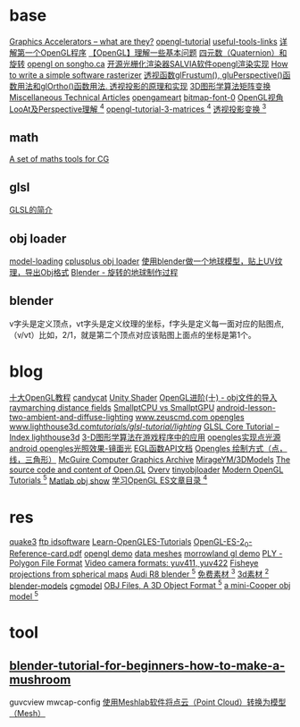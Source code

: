 
* base
  [[http://www.azillionmonkeys.com/qed/accelerator.html][Graphics Accelerators -- what are they?]]
  [[http://www.opengl-tutorial.org/][opengl-tutorial]]
  [[http://www.opengl-tutorial.org/miscellaneous/useful-tools-links/][useful-tools-links]]
  [[http://blog.csdn.net/candycat1992/article/details/39676669][详解第一个OpenGL程序]]
  [[http://blog.csdn.net/candycat1992/article/details/39675513][【OpenGL】理解一些基本问题]]
  [[http://blog.csdn.net/candycat1992/article/details/41254799][四元数（Quaternion）和旋转]]
  [[http://www.songho.ca/opengl/index.html][opengl on songho.ca]]
  [[http://www.cnblogs.com/lingjingqiu/archive/2013/01/13/2858177.html][开源光栅化渲染器SALVIA软件opengl渲染实现]]
  [[http://www.cnblogs.com/hust-ruan/archive/2013/03/16/2962077.html][How to write a simple software rasterizer]]
  [[http://blog.csdn.net/peng6662001/article/details/7082436][透视函数glFrustum(), gluPerspective()函数用法和glOrtho()函数用法. ]]
  [[http://blog.csdn.net/wong_judy/article/details/6283019][透视投影的原理和实现]]
  [[http://blog.csdn.net/popy007/article/category/640562][3D图形学算法矩阵变换]]
  [[http://www.chrishecker.com/Miscellaneous_Technical_Articles][Miscellaneous Technical Articles]]
  [[http://opengameart.org/][opengameart]]
  [[http://opengameart.org/content/bitmap-font-0][bitmap-font-0]]
  [[https://blog.csdn.net/yulinxx/article/details/77959484][OpenGL视角LooAt及Perspective理解 ^4]]
  [[http://www.opengl-tutorial.org/beginners-tutorials/tutorial-3-matrices/][opengl-tutorial-3-matrices ^4]]
  [[https://blog.csdn.net/popy007/article/category/640562][透视投影变换 ^3]]
** math
   [[http://www.lighthouse3d.com/tutorials/maths/][A set of maths tools for CG]]
** glsl
   [[http://blog.csdn.net/wangshaohao/article/details/7847310][GLSL的简介]]

** obj loader
   [[http://www.opengl-tutorial.org/beginners-tutorials/tutorial-7-model-loading/][model-loading]]
   [[http://www.cplusplus.com/forum/general/105894/][cplusplus obj loader]]
   [[http://blog.csdn.net/cjluseacher/article/details/38033697][使用blender做一个地球模型，贴上UV纹理，导出Obj格式]]
   [[http://blog.sina.com.cn/s/blog_4f0352530101bpo3.html][Blender - 旋转的地球制作过程]]
** blender
   v字头是定义顶点，vt字头是定义纹理的坐标，f字头是定义每一面对应的贴图点,（v/vt）比如，2/1，就是第二个顶点对应该贴图上面点的坐标是第1个。

* blog
  [[http://blog.csdn.net/wangshaohao/article/details/7853554][十大OpenGL教程]]
  [[http://blog.csdn.net/candycat1992][candycat]]
  [[http://blog.csdn.net/candycat1992/article/details/46560879][Unity Shader]]
  [[http://blog.csdn.net/silangquan/article/details/9707347][OpenGL进阶(十) - obj文件的导入]]
  [[http://www.iquilezles.org/www/articles/raymarchingdf/raymarchingdf.htm][raymarching distance fields]]
  [[http://davibu.interfree.it/opencl/smallptgpu/smallptGPU.html][SmallptCPU vs SmallptGPU]]
  [[http://www.learnopengles.com/android-lesson-two-ambient-and-diffuse-lighting/][android-lesson-two-ambient-and-diffuse-lighting]]
  [[http://www.zeuscmd.com/tutorials/opengles/][www.zeuscmd.com opengles]]
  [[http://www.lighthouse3d.com/tutorials/glsl-tutorial/lighting/][www.lighthouse3d.com/tutorials/glsl-tutorial/lighting/]]
  [[http://www.lighthouse3d.com/tutorials/glsl-tutorial/glsl-core-tutorial-index/][GLSL Core Tutorial – Index ]]
  [[http://www.lighthouse3d.com/opengl/][lighthouse3d]]
  [[https://blog.csdn.net/popy007/article/category/640562][3-D图形学算法在游戏程序中的应用]]
  [[https://blog.csdn.net/hb707934728/article/details/72830324][opengles实现点光源]]
  [[https://blog.csdn.net/with_dream/article/details/54301058][android opengles光照效果-镜面光]]
  [[https://www.zybuluo.com/cxm-2016/note/572030][EGL函数API文档]]
  [[https://www.jianshu.com/p/1697f154ffa5][Opengles 绘制方式（点，线，三角形）]]
  [[http://casual-effects.com/data/index.html][McGuire Computer Graphics Archive]]
  [[https://github.com/MirageYM/3DModels][MirageYM/3DModels]]
  [[https://github.com/Overv/Open.GL][The source code and content of Open.GL]]
  [[https://github.com/Overv][Overv]]
  [[https://github.com/syoyo/tinyobjloader][tinyobjloader]]
  [[http://ogldev.atspace.co.uk/index.html][Modern OpenGL Tutorials ^5]]
  [[https://blog.csdn.net/lafengxiaoyu/article/details/63684952][Matlab obj show]]
  [[https://www.jianshu.com/p/df4c8f9bc08d][学习OpenGL ES文章目录 ^4]]
* res
  [[http://fabiensanglard.net/quake3/][quake3]]
  [[ftp://ftp.idsoftware.com/][ftp idsoftware]]
  [[https://github.com/learnopengles/Learn-OpenGLES-Tutorials][Learn-OpenGLES-Tutorials]]
  [[http://www.khronos.org/opengles/sdk/docs/reference_cards/OpenGL-ES-2_0-Reference-card.pdf][OpenGL-ES-2_0-Reference-card.pdf]]
  [[http://fabiensanglard.net/][opengl demo]]
  [[http://graphics.cs.williams.edu/data/meshes.xml][data meshes]]
  [[http://www.morrowland.com/apron/tut_gl.php][morrowland gl demo]]
  [[http://paulbourke.net/dataformats/ply/][PLY - Polygon File Format]]
  [[http://paulbourke.net/dataformats/yuv/][Video camera formats: yuv411, yuv422]]
  [[http://paulbourke.net/dome/2fish/][Fisheye projections from spherical maps]]
  [[https://free3d.com/3d-model/audi-r8-14024.html][Audi R8 blender ^5]]
  [[http://www.aigei.com/home/mark][免费素材 ^3]]
  [[http://www.3dxy.com/3dmodel/wd-7.html][3d素材 ^2]]
  [[https://www.blender-models.com/][blender-models]]
  [[http://www.cgmodel.com/works/search-model.html][cgmodel]]
  [[http://people.sc.fsu.edu/~jburkardt/data/obj/obj.html][OBJ Files, A 3D Object Format ^5]]
  [[http://people.sc.fsu.edu/~jburkardt/data/obj/alfa147.obj][a mini-Cooper obj model ^5]]
* tool
** [[https://www.raywenderlich.com/49955/blender-tutorial-for-beginners-how-to-make-a-mushroom][blender-tutorial-for-beginners-how-to-make-a-mushroom]]
guvcview
mwcap-config
[[https://blog.csdn.net/github_35160620/article/details/51726167][使用Meshlab软件将点云（Point Cloud）转换为模型（Mesh）]]

